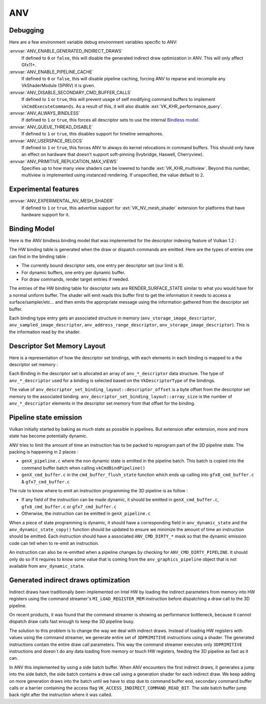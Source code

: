 ANV
===

Debugging
---------

Here are a few environment variable debug environment variables
specific to ANV:

:envvar:`ANV_ENABLE_GENERATED_INDIRECT_DRAWS`
   If defined to ``0`` or ``false``, this will disable the generated
   indirect draw optimization in ANV. This will only affect Gfx11+.
:envvar:`ANV_ENABLE_PIPELINE_CACHE`
   If defined to ``0`` or ``false``, this will disable pipeline
   caching, forcing ANV to reparse and recompile any VkShaderModule
   (SPIRV) it is given.
:envvar:`ANV_DISABLE_SECONDARY_CMD_BUFFER_CALLS`
   If defined to ``1`` or ``true``, this will prevent usage of self
   modifying command buffers to implement ``vkCmdExecuteCommands``. As
   a result of this, it will also disable :ext:`VK_KHR_performance_query`.
:envvar:`ANV_ALWAYS_BINDLESS`
   If defined to ``1`` or ``true``, this forces all descriptor sets to
   use the internal `Bindless model`_.
:envvar:`ANV_QUEUE_THREAD_DISABLE`
   If defined to ``1`` or ``true``, this disables support for timeline
   semaphores.
:envvar:`ANV_USERSPACE_RELOCS`
   If defined to ``1`` or ``true``, this forces ANV to always do
   kernel relocations in command buffers. This should only have an
   effect on hardware that doesn't support soft-pinning (Ivybridge,
   Haswell, Cherryview).
:envvar:`ANV_PRIMITIVE_REPLICATION_MAX_VIEWS`
   Specifies up to how many view shaders can be lowered to handle
   :ext:`VK_KHR_multiview`. Beyond this number, multiview is implemented
   using instanced rendering. If unspecified, the value default to
   ``2``.


Experimental features
---------------------

:envvar:`ANV_EXPERIMENTAL_NV_MESH_SHADER`
   If defined to ``1`` or ``true``, this advertise support for
   :ext:`VK_NV_mesh_shader` extension for platforms that have hardware
   support for it.


.. _`Bindless model`:

Binding Model
-------------

Here is the ANV bindless binding model that was implemented for the
descriptor indexing feature of Vulkan 1.2 :

.. graphviz::

  digraph G {
    fontcolor="black";
    compound=true;

    subgraph cluster_1 {
      label = "Binding Table (HW)";

      bgcolor="cornflowerblue";

      node [ style=filled,shape="record",fillcolor="white",
             label="RT0"    ] n0;
      node [ label="RT1"    ] n1;
      node [ label="dynbuf0"] n2;
      node [ label="set0"   ] n3;
      node [ label="set1"   ] n4;
      node [ label="set2"   ] n5;

      n0 -> n1 -> n2 -> n3 -> n4 -> n5 [style=invis];
    }
    subgraph cluster_2 {
      label = "Descriptor Set 0";

      bgcolor="burlywood3";
      fixedsize = true;

      node [ style=filled,shape="record",fillcolor="white", fixedsize = true, width=4,
             label="binding 0 - STORAGE_IMAGE\n anv_storage_image_descriptor"          ] n8;
      node [ label="binding 1 - COMBINED_IMAGE_SAMPLER\n anv_sampled_image_descriptor" ] n9;
      node [ label="binding 2 - UNIFORM_BUFFER\n anv_address_range_descriptor"         ] n10;
      node [ label="binding 3 - UNIFORM_TEXEL_BUFFER\n anv_storage_image_descriptor"   ] n11;

      n8 -> n9 -> n10 -> n11 [style=invis];
    }
    subgraph cluster_5 {
      label = "Vulkan Objects"

      fontcolor="black";
      bgcolor="darkolivegreen4";

      subgraph cluster_6 {
        label = "VkImageView";

        bgcolor=darkolivegreen3;
        node [ style=filled,shape="box",fillcolor="white", fixedsize = true, width=2,
               label="surface_state" ] n12;
      }
      subgraph cluster_7 {
        label = "VkSampler";

        bgcolor=darkolivegreen3;
        node [ style=filled,shape="box",fillcolor="white", fixedsize = true, width=2,
               label="sample_state" ] n13;
      }
      subgraph cluster_8 {
        label = "VkImageView";
        bgcolor="darkolivegreen3";

        node [ style=filled,shape="box",fillcolor="white", fixedsize = true, width=2,
               label="surface_state" ] n14;
      }
      subgraph cluster_9 {
        label = "VkBuffer";
        bgcolor=darkolivegreen3;

        node [ style=filled,shape="box",fillcolor="white", fixedsize = true, width=2,
               label="address" ] n15;
      }
      subgraph cluster_10 {
        label = "VkBufferView";

        bgcolor=darkolivegreen3;
        node [ style=filled,shape="box",fillcolor="white", fixedsize = true, width=2,
               label="surface_state" ] n16;
      }

      n12 -> n13 -> n14 -> n15 -> n16 [style=invis];
    }

    subgraph cluster_11 {
      subgraph cluster_12 {
        label = "CommandBuffer state stream";

        bgcolor="gold3";
        node [ style=filled,shape="box",fillcolor="white", fixedsize = true, width=2,
               label="surface_state" ] n17;
        node [ label="surface_state" ] n18;
        node [ label="surface_state" ] n19;

        n17 -> n18 -> n19 [style=invis];
      }
    }

    n3  -> n8 [lhead=cluster_2];

    n8  -> n12;
    n9  -> n13;
    n9  -> n14;
    n10 -> n15;
    n11 -> n16;

    n0 -> n17;
    n1 -> n18;
    n2 -> n19;
  }



The HW binding table is generated when the draw or dispatch commands
are emitted. Here are the types of entries one can find in the binding
table :

- The currently bound descriptor sets, one entry per descriptor set
  (our limit is 8).

- For dynamic buffers, one entry per dynamic buffer.

- For draw commands, render target entries if needed.

The entries of the HW binding table for descriptor sets are
RENDER_SURFACE_STATE similar to what you would have for a normal
uniform buffer. The shader will emit reads this buffer first to get
the information it needs to access a surface/sampler/etc... and then
emits the appropriate message using the information gathered from the
descriptor set buffer.

Each binding type entry gets an associated structure in memory
(``anv_storage_image_descriptor``, ``anv_sampled_image_descriptor``,
``anv_address_range_descriptor``, ``anv_storage_image_descriptor``).
This is the information read by the shader.


.. _`Descriptor Set Memory Layout`:

Descriptor Set Memory Layout
----------------------------

Here is a representation of how the descriptor set bindings, with each
elements in each binding is mapped to a the descriptor set memory :

.. graphviz::

  digraph structs {
    node [shape=record];
    rankdir=LR;

    struct1 [label="Descriptor Set | \
                    <b0> binding 0\n STORAGE_IMAGE \n (array_length=3) | \
                    <b1> binding 1\n COMBINED_IMAGE_SAMPLER \n (array_length=2) | \
                    <b2> binding 2\n UNIFORM_BUFFER \n (array_length=1) | \
                    <b3> binding 3\n UNIFORM_TEXEL_BUFFER \n (array_length=1)"];
    struct2 [label="Descriptor Set Memory | \
                    <b0e0> anv_storage_image_descriptor|\
                    <b0e1> anv_storage_image_descriptor|\
                    <b0e2> anv_storage_image_descriptor|\
                    <b1e0> anv_sampled_image_descriptor|\
                    <b1e1> anv_sampled_image_descriptor|\
                    <b2e0> anv_address_range_descriptor|\
                    <b3e0> anv_storage_image_descriptor"];

    struct1:b0 -> struct2:b0e0;
    struct1:b0 -> struct2:b0e1;
    struct1:b0 -> struct2:b0e2;
    struct1:b1 -> struct2:b1e0;
    struct1:b1 -> struct2:b1e1;
    struct1:b2 -> struct2:b2e0;
    struct1:b3 -> struct2:b3e0;
  }

Each Binding in the descriptor set is allocated an array of
``anv_*_descriptor`` data structure. The type of ``anv_*_descriptor``
used for a binding is selected based on the ``VkDescriptorType`` of
the bindings.

The value of ``anv_descriptor_set_binding_layout::descriptor_offset``
is a byte offset from the descriptor set memory to the associated
binding. ``anv_descriptor_set_binding_layout::array_size`` is the
number of ``anv_*_descriptor`` elements in the descriptor set memory
from that offset for the binding.


Pipeline state emission
-----------------------

Vulkan initially started by baking as much state as possible in
pipelines. But extension after extension, more and more state has
become potentially dynamic.

ANV tries to limit the amount of time an instruction has to be packed
to reprogram part of the 3D pipeline state. The packing is happening
in 2 places :

- ``genX_pipeline.c`` where the non dynamic state is emitted in the
  pipeline batch. This batch is copied into the command buffer batch
  when calling ``vkCmdBindPipeline()``

- ``genX_cmd_buffer.c`` in the ``cmd_buffer_flush_state`` function
  which ends up calling into ``gfx8_cmd_buffer.c`` &
  ``gfx7_cmd_buffer.c``

The rule to know where to emit an instruction programming the 3D
pipeline is as follow :

- If any field of the instruction can be made dynamic, it should be
  emitted in ``genX_cmd_buffer.c``, ``gfx8_cmd_buffer.c`` or
  ``gfx7_cmd_buffer.c``

- Otherwise, the instruction can be emitted in ``genX_pipeline.c``

When a piece of state programming is dynamic, it should have a
corresponding field in ``anv_dynamic_state`` and the
``anv_dynamic_state_copy()`` function should be updated to ensure we
minimize the amount of time an instruction should be emitted. Each
instruction should have a associated ``ANV_CMD_DIRTY_*`` mask so that
the dynamic emission code can tell when to re-emit an instruction.

An instruction can also be re-emitted when a pipeline changes by
checking for ``ANV_CMD_DIRTY_PIPELINE``. It should only do so if it
requires to know some value that is coming from the
``anv_graphics_pipeline`` object that is not available from
``anv_dynamic_state``.


Generated indirect draws optimization
-------------------------------------

Indirect draws have traditionally been implemented on Intel HW by
loading the indirect parameters from memory into HW registers using
the command streamer's ``MI_LOAD_REGISTER_MEM`` instruction before
dispatching a draw call to the 3D pipeline.

On recent products, it was found that the command streamer is showing
as performance bottleneck, because it cannot dispatch draw calls fast
enough to keep the 3D pipeline busy.

The solution to this problem is to change the way we deal with
indirect draws. Instead of loading HW registers with values using the
command streamer, we generate entire set of ``3DPRIMITIVE``
instructions using a shader. The generated instructions contain the
entire draw call parameters. This way the command streamer executes
only ``3DPRIMITIVE`` instructions and doesn´t do any data loading from
memory or touch HW registers, feeding the 3D pipeline as fast as it
can.

In ANV this implemented by using a side batch buffer. When ANV
encounters the first indirect draws, it generates a jump into the side
batch, the side batch contains a draw call using a generation shader
for each indirect draw. We keep adding on more generation draws into
the batch until we have to stop due to command buffer end, secondary
command buffer calls or a barrier containing the access flag
``VK_ACCESS_INDIRECT_COMMAND_READ_BIT``. The side batch buffer jump
back right after the instruction where it was called.

